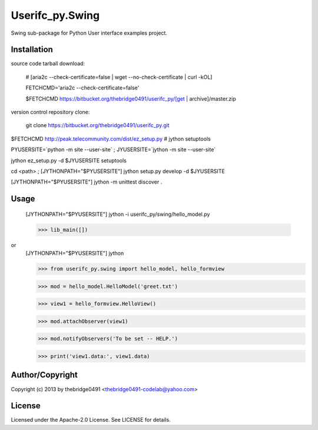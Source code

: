 Userifc_py.Swing
===========================================
.. .rst to .html: rst2html5 foo.rst > foo.html
..                pandoc -s -f rst -t html5 -o foo.html foo.rst

Swing sub-package for Python User interface examples project.

Installation
------------
source code tarball download:
    
        # [aria2c --check-certificate=false | wget --no-check-certificate | curl -kOL]
        
        FETCHCMD='aria2c --check-certificate=false'
        
        $FETCHCMD https://bitbucket.org/thebridge0491/userifc_py/[get | archive]/master.zip

version control repository clone:
        
        git clone https://bitbucket.org/thebridge0491/userifc_py.git

$FETCHCMD http://peak.telecommunity.com/dist/ez_setup.py # jython setuptools

PYUSERSITE=`python -m site --user-site` ; JYUSERSITE=`jython -m site --user-site`

jython ez_setup.py -d $JYUSERSITE setuptools

cd <path> ; [JYTHONPATH="$PYUSERSITE"] jython setup.py develop -d $JYUSERSITE

[JYTHONPATH="$PYUSERSITE"] jython -m unittest discover .

Usage
-----
        [JYTHONPATH="$PYUSERSITE"] jython -i userifc_py/swing/hello_model.py

        >>> lib_main([])

or
        [JYTHONPATH="$PYUSERSITE"] jython

        >>> from userifc_py.swing import hello_model, hello_formview

        >>> mod = hello_model.HelloModel('greet.txt')
        
        >>> view1 = hello_formview.HelloView()

        >>> mod.attachObserver(view1)
        
        >>> mod.notifyObservers('To be set -- HELP.')

        >>> print('view1.data:', view1.data)

Author/Copyright
----------------
Copyright (c) 2013 by thebridge0491 <thebridge0491-codelab@yahoo.com>

License
-------
Licensed under the Apache-2.0 License. See LICENSE for details.

